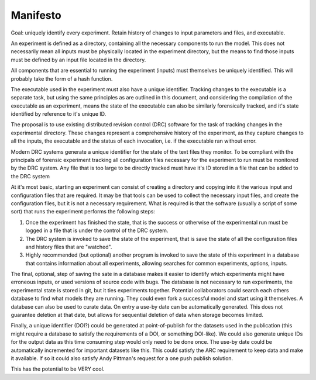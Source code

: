 Manifesto
=========

Goal: uniquely identify every experiment. Retain history of changes to input
parameters and files, and executable.

An experiment is defined as a directory, containing all the necessary
components to run the model. This does not necessarily mean all inputs must be
physically located in the experiment directory, but the means to find those
inputs must be defined by an input file located in the directory.

All components that are essential to running the experiment (inputs) must
themselves be uniquely identified. This will probably take the form of a hash
function.

The executable used in the experiment must also have a unique identifier.
Tracking changes to the executable is a separate task, but using the same
principles as are outlined in this document, and considering the compilation of
the executable as an experiment, means the state of the executable can also be
similarly forensically tracked, and it's state identified by reference to it's
unique ID.

The proposal is to use existing distributed revision control (DRC) software for
the task of tracking changes in the experimental directory. These changes
represent a comprehensive history of the experiment, as they capture changes to
all the inputs, the executable and the status of each invocation, i.e. if the
executable ran without error.

Modern DRC systems generate a unique identifier for the state of the text
files they monitor. To be compliant with the principals of forensic experiment
tracking all configuration files necessary for the experiment to run must be
monitored by the DRC system. Any file that is too large to be directly tracked
must have it's ID stored in a file that can be added to the DRC system

At it's most basic, starting an experiment can consist of creating a directory
and copying into it the various input and configuration files that are
required. It may be that tools can be used to collect the necessary input files, and
create the configuration files, but it is not a necessary requirement. What is
required is that the software (usually a script of some sort) that runs the
experiment performs the following steps:

1. Once the experiment has finished the state, that is the success or otherwise
   of the experimental run must be logged in a file that is under the control
   of the DRC system.

2. The DRC system is invoked to save the state of the experiment, that is save
   the state of all the configuration files and history files that are
   "watched".

3. Highly recommended (but optional) another program is invoked to save the
   state of this experiment in a database that contains information about all
   experiments, allowing searches for common experiments, options, inputs. 

The final, optional, step of saving the sate in a database makes it easier to 
identify which experiments might have erroneous inputs,
or used versions of source code with bugs. The database is not necessary to
run experiments, the experimental state is stored in git, but it ties
experiments together. Potential collaborators could search each others
database to find what models they are running. They could even fork a
successful model and start using it themselves. A database can also be used
to curate data. On entry a use-by date can be automatically generated. This
does not guarantee deletion at that date, but allows for sequential deletion
of data when storage becomes limited.

Finally, a unique identifier (DOI?) could be generated at point-of-publish for
the datasets used in the publication (this might require a database to satisfy
the requirements of a DOI, or something DOI-like). We could also generate
unique IDs for the output data as this time consuming step would only need to
be done once. The use-by date could be automatically incremented for important
datasets like this. This could satisfy the ARC requirement to keep data and
make it available. If so it could also satisfy Andy Pittman's request for a one
push publish solution.

This has the potential to be VERY cool.
